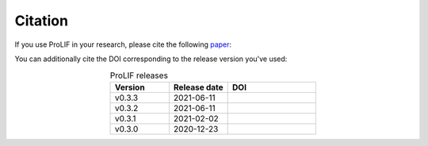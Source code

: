 Citation
--------

If you use ProLIF in your research, please cite the following `paper <https://doi.org/10.1186/s13321-021-00548-6>`_:

.. code-block:: text
   Bouysset, C., Fiorucci, S. ProLIF: a library to encode molecular interactions as fingerprints. J Cheminform 13, 72 (2021). https://doi.org/10.1186/s13321-021-00548-6

You can additionally cite the DOI corresponding to the release version you've used:

.. list-table:: ProLIF releases
    :widths: 10 10 15
    :header-rows: 1
    :align: center

    * - Version
      - Release date
      - DOI
    * - v0.3.3
      - 2021-06-11
      - .. image:: https://zenodo.org/badge/DOI/10.5281/zenodo.4926561.svg
           :target: https://doi.org/10.5281/zenodo.4926561
    * - v0.3.2
      - 2021-06-11
      - .. image:: https://zenodo.org/badge/DOI/10.5281/zenodo.4926112.svg
           :target: https://doi.org/10.5281/zenodo.4926112
    * - v0.3.1
      - 2021-02-02
      - .. image:: https://zenodo.org/badge/DOI/10.5281/zenodo.4495702.svg
           :target: https://doi.org/10.5281/zenodo.4495702
    * - v0.3.0
      - 2020-12-23
      - .. image:: https://zenodo.org/badge/DOI/10.5281/zenodo.4386985.svg
           :target: https://doi.org/10.5281/zenodo.4386985